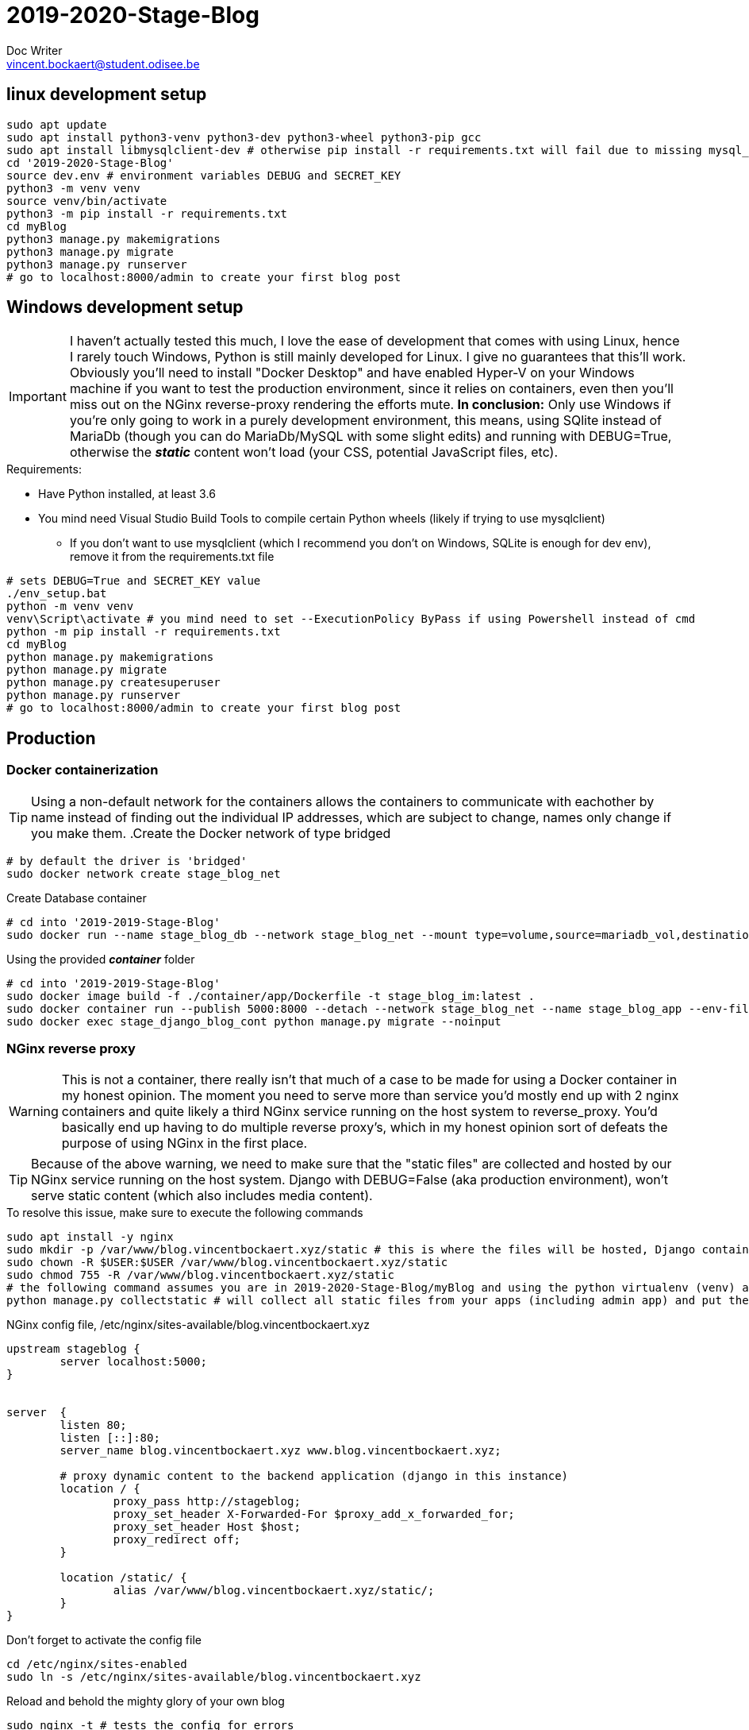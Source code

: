 = 2019-2020-Stage-Blog
Doc Writer <vincent.bockaert@student.odisee.be>
:icons: font

== linux development setup 

[source, bash]
----
sudo apt update
sudo apt install python3-venv python3-dev python3-wheel python3-pip gcc
sudo apt install libmysqlclient-dev # otherwise pip install -r requirements.txt will fail due to missing mysql_config file
cd '2019-2020-Stage-Blog'
source dev.env # environment variables DEBUG and SECRET_KEY
python3 -m venv venv
source venv/bin/activate
python3 -m pip install -r requirements.txt
cd myBlog
python3 manage.py makemigrations
python3 manage.py migrate
python3 manage.py runserver
# go to localhost:8000/admin to create your first blog post
----

== Windows development setup

[IMPORTANT]
I haven't actually tested this much, I love the ease of development that comes with using Linux, hence I rarely touch Windows, Python is still mainly developed for Linux. I give no guarantees that this'll work.
Obviously you'll need to install "Docker Desktop" and have enabled Hyper-V on your Windows machine if you want to test the production environment, since it relies on containers, even then you'll miss out on the NGinx reverse-proxy rendering the efforts mute.
*In conclusion:* Only use Windows if you're only going to work in a purely development environment, this means, using SQlite instead of MariaDb (though you can do MariaDb/MySQL with some slight edits) and running with DEBUG=True, otherwise the *_static_* content won't load (your CSS, potential JavaScript files, etc).

.Requirements:
* Have Python installed, at least 3.6
* You mind need Visual Studio Build Tools to compile certain Python wheels (likely if trying to use mysqlclient)
** If you don't want to use mysqlclient (which I recommend you don't on Windows, SQLite is enough for dev env), remove it from the requirements.txt file

[source, cmd]
----
# sets DEBUG=True and SECRET_KEY value
./env_setup.bat 
python -m venv venv
venv\Script\activate # you mind need to set --ExecutionPolicy ByPass if using Powershell instead of cmd
python -m pip install -r requirements.txt
cd myBlog
python manage.py makemigrations
python manage.py migrate
python manage.py createsuperuser
python manage.py runserver
# go to localhost:8000/admin to create your first blog post
----


== Production

=== Docker containerization

[TIP]
Using a non-default network for the containers allows the containers to communicate with eachother by name instead of finding out the individual IP addresses, which are subject to change, names only change if you make them.
.Create the Docker network of type bridged
[source, bash]
----
# by default the driver is 'bridged'
sudo docker network create stage_blog_net
----

.Create Database container
[source, bash]
----
# cd into '2019-2019-Stage-Blog'
sudo docker run --name stage_blog_db --network stage_blog_net --mount type=volume,source=mariadb_vol,destination=/var/lib/mysql,volume-label="color=blue",volume-label="shape=round" --env-file ./container/mariadb/.env mariadb
----

.Using the provided *_container_* folder
[source, bash]
----
# cd into '2019-2019-Stage-Blog'
sudo docker image build -f ./container/app/Dockerfile -t stage_blog_im:latest .
sudo docker container run --publish 5000:8000 --detach --network stage_blog_net --name stage_blog_app --env-file ~/2019-2020-Stage-Blog/container/app/.env stage_blog_im
sudo docker exec stage_django_blog_cont python manage.py migrate --noinput
----

=== NGinx reverse proxy 

[WARNING]
This is not a container, there really isn't that much of a case to be made for using a Docker container in my honest opinion.
The moment you need to serve more than service you'd mostly end up with 2 nginx containers and quite likely a third NGinx service running on the host system to reverse_proxy.
You'd basically end up having to do multiple reverse proxy's, which in my honest opinion sort of defeats the purpose of using NGinx in the first place.

[TIP]
Because of the above warning, we need to make sure that the "static files" are collected and hosted by our NGinx service running on the host system.
Django with DEBUG=False (aka production environment), won't serve static content (which also includes media content).

.To resolve this issue, make sure to execute the following commands
[source, bash]
----
sudo apt install -y nginx
sudo mkdir -p /var/www/blog.vincentbockaert.xyz/static # this is where the files will be hosted, Django container points STATIC_URL to this (see STATIC_ROOT)
sudo chown -R $USER:$USER /var/www/blog.vincentbockaert.xyz/static
sudo chmod 755 -R /var/www/blog.vincentbockaert.xyz/static
# the following command assumes you are in 2019-2020-Stage-Blog/myBlog and using the python virtualenv (venv) as outlined in "linux development setup"
python manage.py collectstatic # will collect all static files from your apps (including admin app) and put them in the folder specified by STATIC_ROOT
----

.NGinx config file, /etc/nginx/sites-available/blog.vincentbockaert.xyz
....
upstream stageblog {
	server localhost:5000;
}


server  {
	listen 80;
	listen [::]:80;
	server_name blog.vincentbockaert.xyz www.blog.vincentbockaert.xyz;

	# proxy dynamic content to the backend application (django in this instance)
	location / {
		proxy_pass http://stageblog;
		proxy_set_header X-Forwarded-For $proxy_add_x_forwarded_for;
		proxy_set_header Host $host;
		proxy_redirect off;
	}

	location /static/ {
		alias /var/www/blog.vincentbockaert.xyz/static/;
	}
}
....

.Don't forget to activate the config file
[source, bash]
----
cd /etc/nginx/sites-enabled
sudo ln -s /etc/nginx/sites-available/blog.vincentbockaert.xyz
----

.Reload and behold the mighty glory of your own blog
[source, bash]
----
sudo nginx -t # tests the config for errors
sudo systemctl restart nginx
----

== Gotcha's

.Forgetting to enable and partially open the firewall
[source, bash]
----
sudo ufw enable
sudo ufw allow 'Nginx HTTP'
sudo ufw reload
sudo ufw status numbered
----

Don't forget to set DEBUG=False for the production environment, as well as setting the ALLOWED_HOSTS=["blog.vincentbockaert.xyz","wwww.blog.vincentbockaert.xyz","localhost"], both are set in settings.py.

[WARNING]
Make sure to actually create the *.env* files, they are excluded from the repository for obvious security reasons, which means you need to set them yourself.

.Example of the "./container/app/.env" file
....
MYSQL_PASSWORD=Azerty123
MYSQL_PORT=3306
MYSQL_DB_NAME=stageblog
MYSQL_USER=client
MYSQL_HOST=stage_blog_db
DEBUG=0
SECRET_KEY=ABCEDEJKDKFJDKJFKDJFKDJFDKFJKDFJD
....

.Example of the "./container/mariadb/.env" file
....
MYSQL_RANDOM_ROOT_PASSWORD=yes
MYSQL_DATABASE=stageblog
MYSQL_USER=client
MYSQL_PASSWORD=Azerty123
....